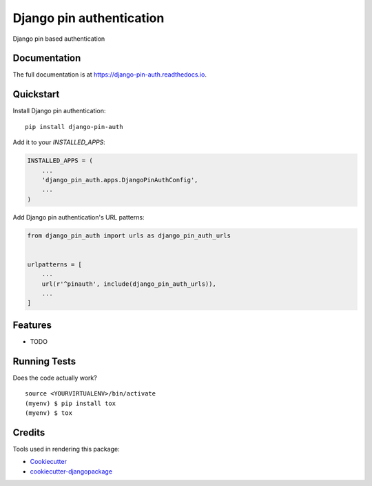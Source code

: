 =============================
Django pin authentication
=============================

.. image:: https://badge.fury.io/py/django-pin-auth.svg
    :target: https://badge.fury.io/py/django-pin-auth

.. image:: https://travis-ci.org/matiboy/django-pin-auth.svg?branch=master
    :target: https://travis-ci.org/matiboy/django-pin-auth

.. image:: https://codecov.io/gh/matiboy/django-pin-auth/branch/master/graph/badge.svg
    :target: https://codecov.io/gh/matiboy/django-pin-auth

.. image:: https://img.shields.io/badge/commitizen-friendly-brightgreen.svg
    :target: http://commitizen.github.io/cz-cli/

Django pin based authentication

Documentation
-------------

The full documentation is at https://django-pin-auth.readthedocs.io.

Quickstart
----------

Install Django pin authentication::

    pip install django-pin-auth

Add it to your `INSTALLED_APPS`:

.. code-block:: python

    INSTALLED_APPS = (
        ...
        'django_pin_auth.apps.DjangoPinAuthConfig',
        ...
    )

Add Django pin authentication's URL patterns:

.. code-block:: python

    from django_pin_auth import urls as django_pin_auth_urls


    urlpatterns = [
        ...
        url(r'^pinauth', include(django_pin_auth_urls)),
        ...
    ]

Features
--------

* TODO

Running Tests
-------------

Does the code actually work?

::

    source <YOURVIRTUALENV>/bin/activate
    (myenv) $ pip install tox
    (myenv) $ tox

Credits
-------

Tools used in rendering this package:

*  Cookiecutter_
*  `cookiecutter-djangopackage`_

.. _Cookiecutter: https://github.com/audreyr/cookiecutter
.. _`cookiecutter-djangopackage`: https://github.com/pydanny/cookiecutter-djangopackage
